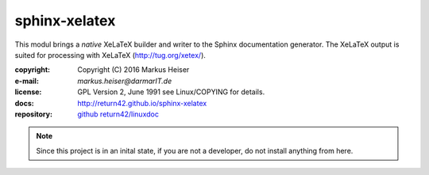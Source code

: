 ==============
sphinx-xelatex
==============

This modul brings a *native* XeLaTeX builder and writer to the Sphinx
documentation generator. The XeLaTeX output is suited for processing with
XeLaTeX (http://tug.org/xetex/).

:copyright:  Copyright (C) 2016 Markus Heiser
:e-mail:     *markus.heiser*\ *@*\ *darmarIT.de*
:license:    GPL Version 2, June 1991 see Linux/COPYING for details.
:docs:       http://return42.github.io/sphinx-xelatex
:repository: `github return42/linuxdoc <https://github.com/return42/sphinx-xelatex>`_


.. note::

   Since this project is in an inital state, if you are not a developer, do not
   install anything from here.

